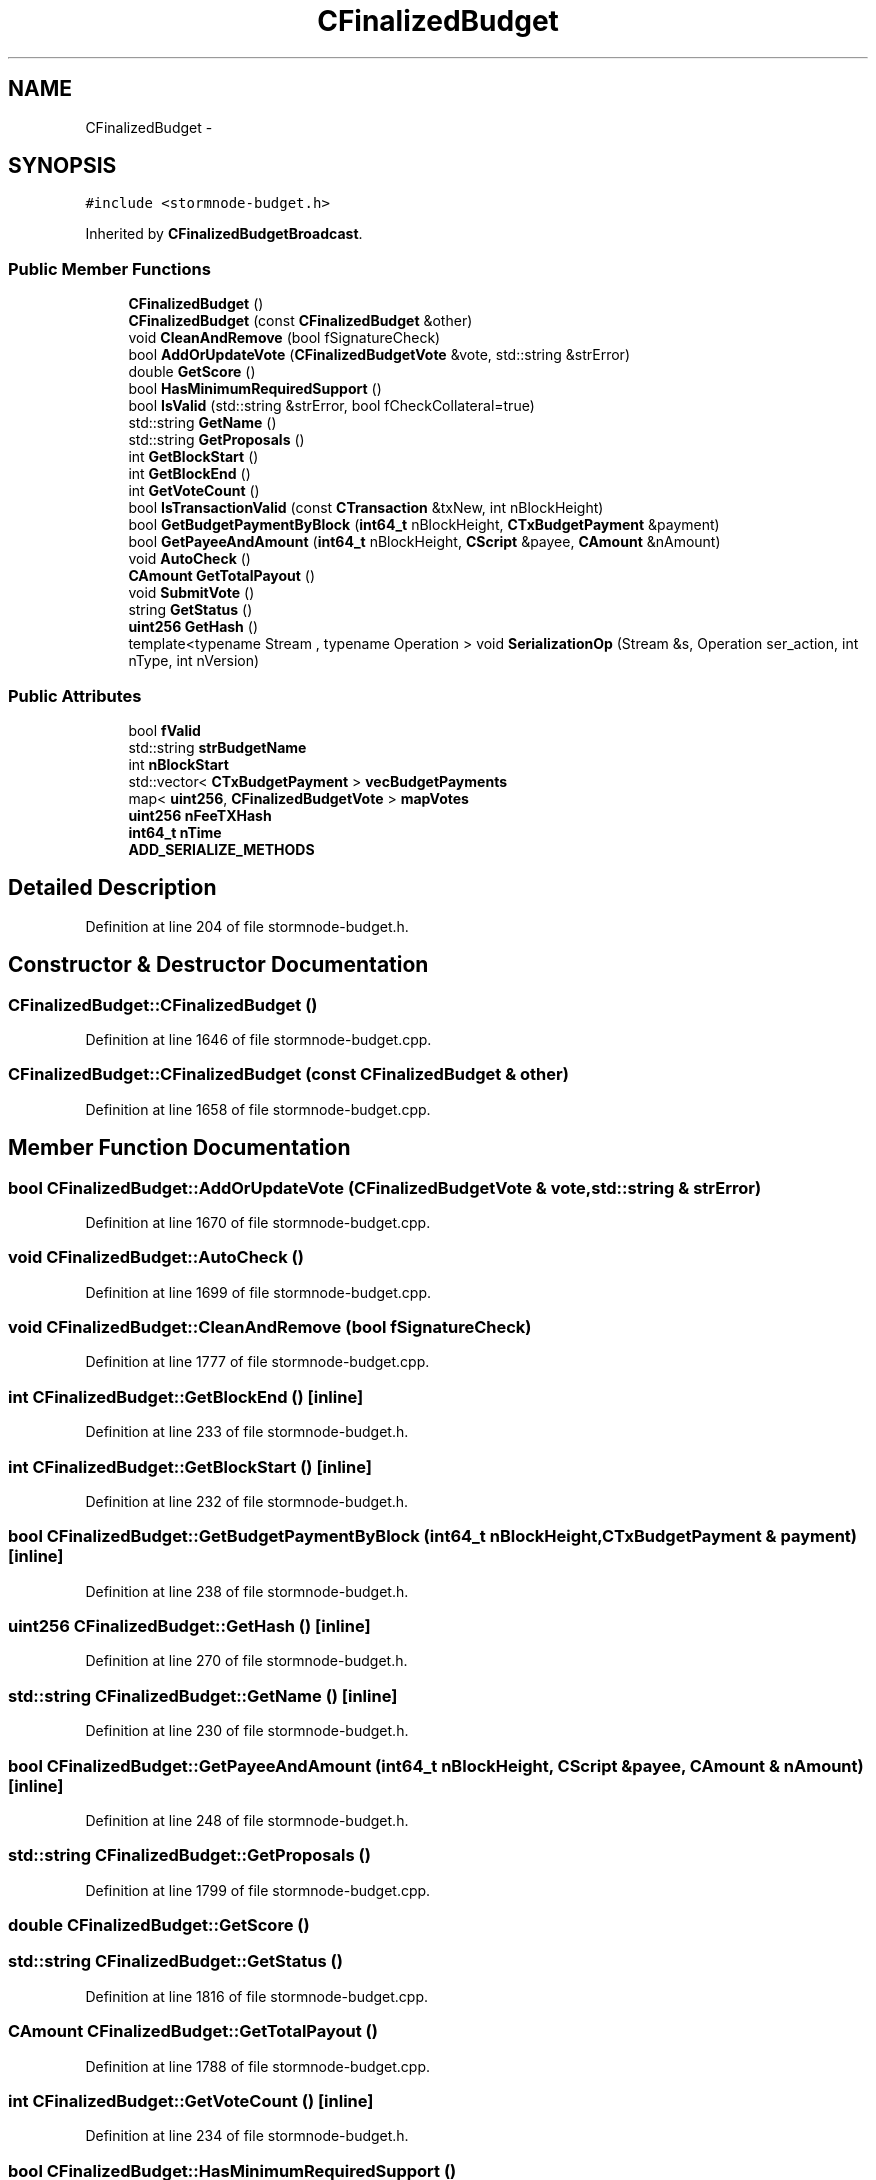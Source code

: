 .TH "CFinalizedBudget" 3 "Wed Feb 10 2016" "Version 1.0.0.0" "darksilk" \" -*- nroff -*-
.ad l
.nh
.SH NAME
CFinalizedBudget \- 
.SH SYNOPSIS
.br
.PP
.PP
\fC#include <stormnode-budget\&.h>\fP
.PP
Inherited by \fBCFinalizedBudgetBroadcast\fP\&.
.SS "Public Member Functions"

.in +1c
.ti -1c
.RI "\fBCFinalizedBudget\fP ()"
.br
.ti -1c
.RI "\fBCFinalizedBudget\fP (const \fBCFinalizedBudget\fP &other)"
.br
.ti -1c
.RI "void \fBCleanAndRemove\fP (bool fSignatureCheck)"
.br
.ti -1c
.RI "bool \fBAddOrUpdateVote\fP (\fBCFinalizedBudgetVote\fP &vote, std::string &strError)"
.br
.ti -1c
.RI "double \fBGetScore\fP ()"
.br
.ti -1c
.RI "bool \fBHasMinimumRequiredSupport\fP ()"
.br
.ti -1c
.RI "bool \fBIsValid\fP (std::string &strError, bool fCheckCollateral=true)"
.br
.ti -1c
.RI "std::string \fBGetName\fP ()"
.br
.ti -1c
.RI "std::string \fBGetProposals\fP ()"
.br
.ti -1c
.RI "int \fBGetBlockStart\fP ()"
.br
.ti -1c
.RI "int \fBGetBlockEnd\fP ()"
.br
.ti -1c
.RI "int \fBGetVoteCount\fP ()"
.br
.ti -1c
.RI "bool \fBIsTransactionValid\fP (const \fBCTransaction\fP &txNew, int nBlockHeight)"
.br
.ti -1c
.RI "bool \fBGetBudgetPaymentByBlock\fP (\fBint64_t\fP nBlockHeight, \fBCTxBudgetPayment\fP &payment)"
.br
.ti -1c
.RI "bool \fBGetPayeeAndAmount\fP (\fBint64_t\fP nBlockHeight, \fBCScript\fP &payee, \fBCAmount\fP &nAmount)"
.br
.ti -1c
.RI "void \fBAutoCheck\fP ()"
.br
.ti -1c
.RI "\fBCAmount\fP \fBGetTotalPayout\fP ()"
.br
.ti -1c
.RI "void \fBSubmitVote\fP ()"
.br
.ti -1c
.RI "string \fBGetStatus\fP ()"
.br
.ti -1c
.RI "\fBuint256\fP \fBGetHash\fP ()"
.br
.ti -1c
.RI "template<typename Stream , typename Operation > void \fBSerializationOp\fP (Stream &s, Operation ser_action, int nType, int nVersion)"
.br
.in -1c
.SS "Public Attributes"

.in +1c
.ti -1c
.RI "bool \fBfValid\fP"
.br
.ti -1c
.RI "std::string \fBstrBudgetName\fP"
.br
.ti -1c
.RI "int \fBnBlockStart\fP"
.br
.ti -1c
.RI "std::vector< \fBCTxBudgetPayment\fP > \fBvecBudgetPayments\fP"
.br
.ti -1c
.RI "map< \fBuint256\fP, \fBCFinalizedBudgetVote\fP > \fBmapVotes\fP"
.br
.ti -1c
.RI "\fBuint256\fP \fBnFeeTXHash\fP"
.br
.ti -1c
.RI "\fBint64_t\fP \fBnTime\fP"
.br
.ti -1c
.RI "\fBADD_SERIALIZE_METHODS\fP"
.br
.in -1c
.SH "Detailed Description"
.PP 
Definition at line 204 of file stormnode-budget\&.h\&.
.SH "Constructor & Destructor Documentation"
.PP 
.SS "CFinalizedBudget::CFinalizedBudget ()"

.PP
Definition at line 1646 of file stormnode-budget\&.cpp\&.
.SS "CFinalizedBudget::CFinalizedBudget (const \fBCFinalizedBudget\fP & other)"

.PP
Definition at line 1658 of file stormnode-budget\&.cpp\&.
.SH "Member Function Documentation"
.PP 
.SS "bool CFinalizedBudget::AddOrUpdateVote (\fBCFinalizedBudgetVote\fP & vote, std::string & strError)"

.PP
Definition at line 1670 of file stormnode-budget\&.cpp\&.
.SS "void CFinalizedBudget::AutoCheck ()"

.PP
Definition at line 1699 of file stormnode-budget\&.cpp\&.
.SS "void CFinalizedBudget::CleanAndRemove (bool fSignatureCheck)"

.PP
Definition at line 1777 of file stormnode-budget\&.cpp\&.
.SS "int CFinalizedBudget::GetBlockEnd ()\fC [inline]\fP"

.PP
Definition at line 233 of file stormnode-budget\&.h\&.
.SS "int CFinalizedBudget::GetBlockStart ()\fC [inline]\fP"

.PP
Definition at line 232 of file stormnode-budget\&.h\&.
.SS "bool CFinalizedBudget::GetBudgetPaymentByBlock (\fBint64_t\fP nBlockHeight, \fBCTxBudgetPayment\fP & payment)\fC [inline]\fP"

.PP
Definition at line 238 of file stormnode-budget\&.h\&.
.SS "\fBuint256\fP CFinalizedBudget::GetHash ()\fC [inline]\fP"

.PP
Definition at line 270 of file stormnode-budget\&.h\&.
.SS "std::string CFinalizedBudget::GetName ()\fC [inline]\fP"

.PP
Definition at line 230 of file stormnode-budget\&.h\&.
.SS "bool CFinalizedBudget::GetPayeeAndAmount (\fBint64_t\fP nBlockHeight, \fBCScript\fP & payee, \fBCAmount\fP & nAmount)\fC [inline]\fP"

.PP
Definition at line 248 of file stormnode-budget\&.h\&.
.SS "std::string CFinalizedBudget::GetProposals ()"

.PP
Definition at line 1799 of file stormnode-budget\&.cpp\&.
.SS "double CFinalizedBudget::GetScore ()"

.SS "std::string CFinalizedBudget::GetStatus ()"

.PP
Definition at line 1816 of file stormnode-budget\&.cpp\&.
.SS "\fBCAmount\fP CFinalizedBudget::GetTotalPayout ()"

.PP
Definition at line 1788 of file stormnode-budget\&.cpp\&.
.SS "int CFinalizedBudget::GetVoteCount ()\fC [inline]\fP"

.PP
Definition at line 234 of file stormnode-budget\&.h\&.
.SS "bool CFinalizedBudget::HasMinimumRequiredSupport ()"

.SS "bool CFinalizedBudget::IsTransactionValid (const \fBCTransaction\fP & txNew, int nBlockHeight)"

.PP
Definition at line 1884 of file stormnode-budget\&.cpp\&.
.SS "bool CFinalizedBudget::IsValid (std::string & strError, bool fCheckCollateral = \fCtrue\fP)"

.PP
Definition at line 1853 of file stormnode-budget\&.cpp\&.
.SS "template<typename Stream , typename Operation > void CFinalizedBudget::SerializationOp (Stream & s, Operation ser_action, int nType, int nVersion)\fC [inline]\fP"

.PP
Definition at line 284 of file stormnode-budget\&.h\&.
.SS "void CFinalizedBudget::SubmitVote ()"

.PP
Definition at line 1914 of file stormnode-budget\&.cpp\&.
.SH "Member Data Documentation"
.PP 
.SS "CFinalizedBudget::ADD_SERIALIZE_METHODS"

.PP
Definition at line 281 of file stormnode-budget\&.h\&.
.SS "bool CFinalizedBudget::fValid"

.PP
Definition at line 212 of file stormnode-budget\&.h\&.
.SS "map<\fBuint256\fP, \fBCFinalizedBudgetVote\fP> CFinalizedBudget::mapVotes"

.PP
Definition at line 216 of file stormnode-budget\&.h\&.
.SS "int CFinalizedBudget::nBlockStart"

.PP
Definition at line 214 of file stormnode-budget\&.h\&.
.SS "\fBuint256\fP CFinalizedBudget::nFeeTXHash"

.PP
Definition at line 217 of file stormnode-budget\&.h\&.
.SS "\fBint64_t\fP CFinalizedBudget::nTime"

.PP
Definition at line 218 of file stormnode-budget\&.h\&.
.SS "std::string CFinalizedBudget::strBudgetName"

.PP
Definition at line 213 of file stormnode-budget\&.h\&.
.SS "std::vector<\fBCTxBudgetPayment\fP> CFinalizedBudget::vecBudgetPayments"

.PP
Definition at line 215 of file stormnode-budget\&.h\&.

.SH "Author"
.PP 
Generated automatically by Doxygen for darksilk from the source code\&.
